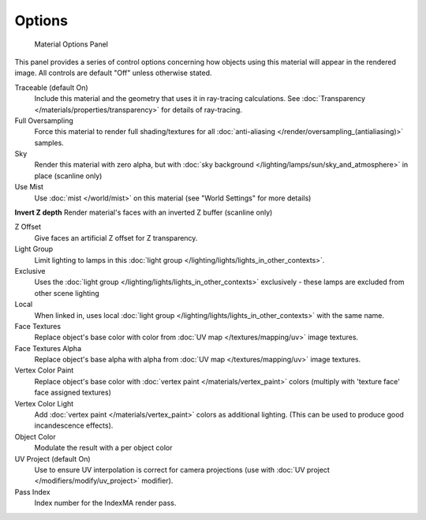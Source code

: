
Options
*******

.. figure:: /images/Doc_2.6_Materials_Properties_Options.jpg

   Material Options Panel


This panel provides a series of control options concerning how objects using this material
will appear in the rendered image. All controls are default "Off" unless otherwise stated.

Traceable (default On)
   Include this material and the geometry that uses it in ray-tracing calculations. See :doc:`Transparency </materials/properties/transparency>` for details of ray-tracing.

Full Oversampling
   Force this material to render full shading/textures for all :doc:`anti-aliasing </render/oversampling_(antialiasing)>` samples.

Sky
   Render this material with zero alpha, but with :doc:`sky background </lighting/lamps/sun/sky_and_atmosphere>` in place (scanline only)

Use Mist
   Use :doc:`mist </world/mist>` on this material (see "World Settings" for more details)

**Invert Z depth**
Render material's faces with an inverted Z buffer (scanline only)

Z Offset
   Give faces an artificial Z offset for Z transparency.

Light Group
   Limit lighting to lamps in this :doc:`light group </lighting/lights/lights_in_other_contexts>`.

Exclusive
   Uses the :doc:`light group </lighting/lights/lights_in_other_contexts>`  exclusively - these lamps are excluded from other scene lighting

Local
   When linked in, uses local :doc:`light group </lighting/lights/lights_in_other_contexts>`  with the same name.


Face Textures
   Replace object's base color with color from :doc:`UV map </textures/mapping/uv>` image textures.

Face Textures Alpha
   Replace object's base alpha with alpha from :doc:`UV map </textures/mapping/uv>` image textures.

Vertex Color Paint
   Replace object's base color with :doc:`vertex paint </materials/vertex_paint>` colors (multiply with 'texture face' face assigned textures)

Vertex Color Light
   Add :doc:`vertex paint </materials/vertex_paint>` colors as additional lighting. (This can be used to produce good incandescence effects).

Object Color
   Modulate the result with a per object color

UV Project (default On)
   Use to ensure UV interpolation is correct for camera projections (use with :doc:`UV project </modifiers/modify/uv_project>` modifier).

Pass Index
   Index number for the IndexMA render pass.


